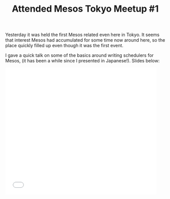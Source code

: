 # -*- mode: org; mode: auto-fill -*-
#+TITLE:	Attended Mesos Tokyo Meetup #1
#+CATEGORY:	posts
#+LAYOUT:	post

Yesterday it was held the first Mesos related even here in Tokyo.
It seems that interest Mesos had accumulated for some time now around here,
so the place quickly filled up even though it was the first event.

I gave a quick talk on some of the basics around writing schedulers for Mesos,
(it has been a while since I presented in Japanese!). Slides below:

#+BEGIN_HTML
<iframe src="//www.slideshare.net/slideshow/embed_code/45202017" width="476" height="400" frameborder="0" marginwidth="0" marginheight="0" scrolling="no"></iframe>
#+END_HTML

